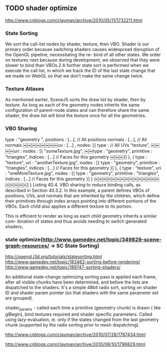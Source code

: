 ** TODO shader optimize

http://www.cnblogs.com/clayman/archive/2010/05/11/1732211.html

*** State Sorting
We sort the call-list nodes by shader, texture, then VBO.
Shader is our primary order because switching shaders causes
widespread disruption of the OpenGL pipeline, necessitating the re- bind of all other states. We order on textures next
because during development, we observed that they were slower to bind than VBOs.2 A further state sort is performed when we execute
the call list, in which we track the ID of the last state change that we made on WebGL so that we don’t make the same
change twice. 


*** Texture Atlases

As mentioned earlier, SceneJS sorts the draw list by shader, then by texture. As long as each of the geometry nodes
inherits the same configuration of parent-node states and can therefore share the same shader, the draw list will bind
the texture once for all the geometries. 



*** VBO Sharing

type : "geometry ",
positions : [...], // All positions normals : [...], // All normals
￼￼￼￼￼￼￼￼uv : [...] ,
nodes: [{ type :
// All UVs
"texture",
￼￼￼￼uri : nodes : [{
"someTexture.jpg",
￼￼type : "geometry",
primitive : "triangles",
indices : [...] // Faces for this geometry
￼￼￼}] },
{
type : "texture",
uri : "anotherTexture.jpg", nodes : [{
type : "geometry",
primitive : "triangles",
indices : [...] // Faces for this geometry
}] },
{
type : "texture",
uri : "oneMoreTexture.jpg", nodes : [{
type : "geometry",
primitive : "triangles",
indices : [...] // Faces for this geometry
}] }
￼￼￼￼￼￼￼￼￼￼￼￼￼￼￼￼￼￼￼￼] }
Listing 40.4. VBO sharing to reduce binding calls, as described in Section 40.3.2. In this example, a parent defines
VBOs of positions, UVs, and normals that are inherited by the children, which define their primitives through index
arrays pointing into different portions of the VBOs. Each child also applies a different texture to its portion. 

This is efficient to render as long as each child geometry inherits a similar com- bination of states and thus avoids
needing to switch generated shaders, 





*** state optimize(http://www.gamedev.net/topic/349829-scene-graph-resources/ -> SC State Sorting)
http://opengl.j3d.org/tutorials/statesorting.html
http://www.gamedev.net/topic/183462-sorting-before-rendering/
http://www.gamedev.net/topic/189747-sorting-shaders/



An additional state-change optimizing sorting pass is applied each frame, after all visible chunks have been determined,
and before the lists are dispatched to the shaders. It's a simple 48bit radix sort, sorting on shader ID and shader
param pointer (so that shaders with the same parameter set are grouped). 



shader_params - called each time a primitive (geometry chunk) is drawn ( like glBegin), bind textures required and
shader specific parameters.
Called using lazy-evaluation, ie. only if the states changed from the last geometry chunk
(supported by the radix sorting prior to mesh dispatching). 









http://www.cnblogs.com/clayman/archive/2010/07/28/1787434.html

http://www.cnblogs.com/clayman/archive/2010/08/10/1796829.html


